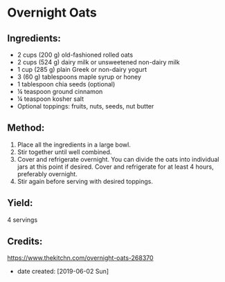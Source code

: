 #+STARTUP: showeverything
* Overnight Oats
** Ingredients:
- 2 cups (200 g) old-fashioned rolled oats
- 2 cups (524 g) dairy milk or unsweetened non-dairy milk
- 1 cup (285 g) plain Greek or non-dairy yogurt
- 3 (60 g) tablespoons maple syrup or honey
- 1 tablespoon chia seeds (optional)
- ¼ teaspoon ground cinnamon
- ¼ teaspoon kosher salt
- Optional toppings: fruits, nuts, seeds, nut butter
** Method:
1. Place all the ingredients in a large bowl.
2. Stir together until well combined.
3. Cover and refrigerate overnight. You can divide the oats into individual jars at this point if desired. Cover and refrigerate for at least 4 hours, preferably overnight.
4. Stir again before serving with desired toppings.
** Yield:
4 servings
** Credits:
https://www.thekitchn.com/overnight-oats-268370
- date created: [2019-06-02 Sun]
